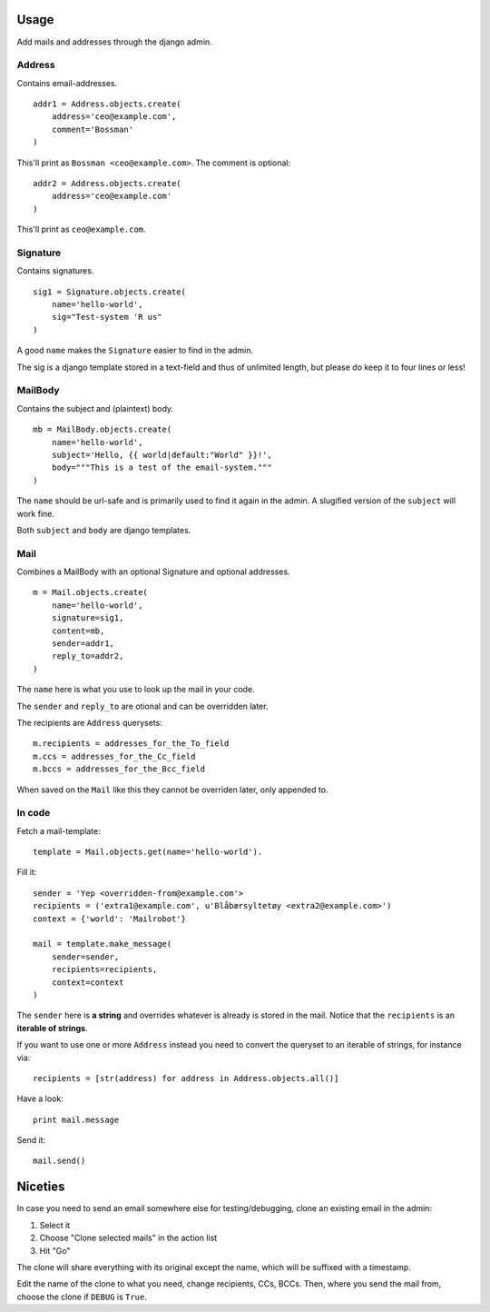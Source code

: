 .. index:: ! usage

Usage
=====

Add mails and addresses through the django admin.

Address
-------

Contains email-addresses.

::

    addr1 = Address.objects.create(
        address='ceo@example.com',
        comment='Bossman'
    )

This'll print as ``Bossman <ceo@example.com>``. The comment is optional::

    addr2 = Address.objects.create(
        address='ceo@example.com'
    )

This'll print as ``ceo@example.com``.

Signature
---------

Contains signatures.

::

    sig1 = Signature.objects.create(
        name='hello-world',
        sig="Test-system 'R us"
    )

A good ``name`` makes the ``Signature`` easier to find in the admin.

The sig is a django template stored in a text-field and thus of unlimited
length, but please do keep it to four lines or less!

MailBody
--------

Contains the subject and (plaintext) body.

::

    mb = MailBody.objects.create(
        name='hello-world',
        subject='Hello, {{ world|default:"World" }}!',
        body="""This is a test of the email-system."""
    )

The ``name`` should be url-safe and is primarily used to find it again in the
admin. A slugified version of the ``subject`` will work fine.

Both ``subject`` and ``body`` are django templates.


Mail
----

Combines a MailBody with an optional Signature and optional addresses.

::

    m = Mail.objects.create(
        name='hello-world',
        signature=sig1,
        content=mb,
        sender=addr1,
        reply_to=addr2,
    )

The ``name`` here is what you use to look up the mail in your code.

The ``sender`` and ``reply_to`` are otional and can be overridden later.

The recipients are ``Address`` querysets::

    m.recipients = addresses_for_the_To_field
    m.ccs = addresses_for_the_Cc_field
    m.bccs = addresses_for_the_Bcc_field

When saved on the ``Mail`` like this they cannot be overriden later, only
appended to.

In code
-------

.. index::
    pair: usage; fetch template
    pair: template; fetch

Fetch a mail-template::

    template = Mail.objects.get(name='hello-world').

.. index::
    pair: usage; fill template
    pair: template; fill

Fill it::

    sender = 'Yep <overridden-from@example.com'>
    recipients = ('extra1@example.com', u'Blåbærsyltetøy <extra2@example.com>')
    context = {'world': 'Mailrobot'}

    mail = template.make_message(
        sender=sender,
        recipients=recipients,
        context=context
    )

The ``sender`` here is **a string** and overrides whatever is already is stored
in the mail. Notice that the ``recipients`` is an **iterable of strings**.

If you want to use one or more ``Address`` instead you need to convert the
queryset to an iterable of strings, for instance via::

    recipients = [str(address) for address in Address.objects.all()]

.. index::
    pair: usage; examine generated email
    pair: message; examine

Have a look::

    print mail.message

.. index::
    pair: usage; send email
    pair: message; send 

Send it::

    mail.send()

Niceties
========

In case you need to send an email somewhere else for
testing/debugging, clone an existing email in the admin:

1. Select it
2. Choose "Clone selected mails" in the action list
3. Hit "Go"

The clone will share everything with its original except the name,
which will be suffixed with a timestamp.

Edit the name of the clone to what you need, change recipients, CCs, BCCs.
Then, where you send the mail from, choose the clone if ``DEBUG`` is ``True``.
